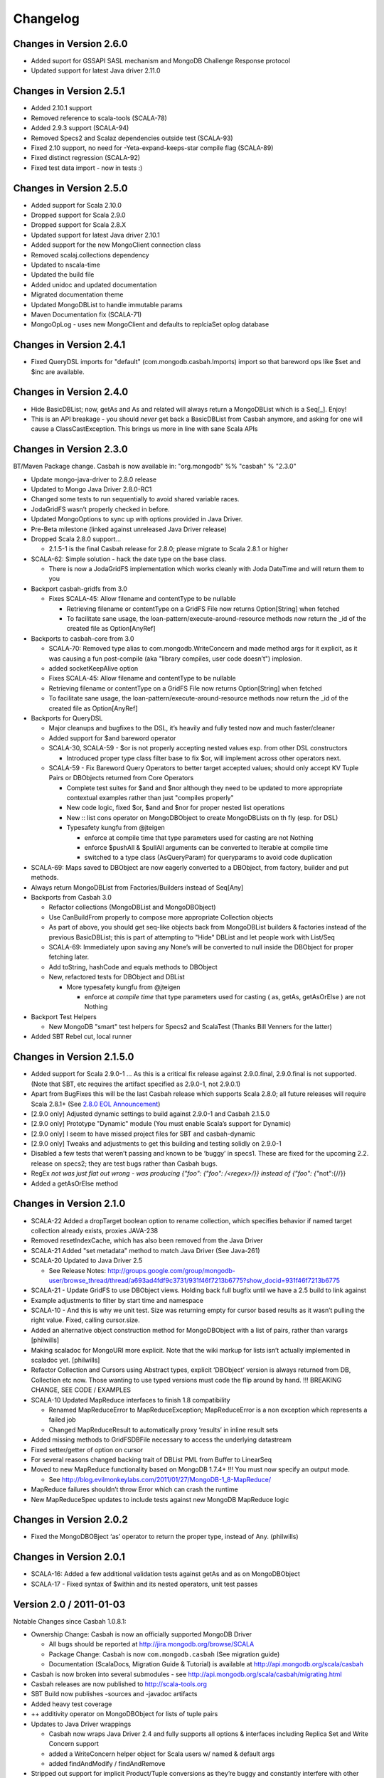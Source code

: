 Changelog
=========

Changes in Version 2.6.0
------------------------

- Added suport for GSSAPI SASL mechanism and MongoDB Challenge Response protocol
- Updated support for latest Java driver 2.11.0

Changes in Version 2.5.1
------------------------

- Added 2.10.1 support
- Removed reference to scala-tools (SCALA-78)
- Added 2.9.3 support (SCALA-94)
- Removed Specs2 and Scalaz dependencies outside test (SCALA-93)
- Fixed 2.10 support, no need for -Yeta-expand-keeps-star compile flag (SCALA-89)
- Fixed distinct regression (SCALA-92)
- Fixed test data import - now in tests :)

Changes in Version 2.5.0
------------------------

-  Added support for Scala 2.10.0
-  Dropped support for Scala 2.9.0
-  Dropped support for Scala 2.8.X
-  Updated support for latest Java driver 2.10.1
-  Added support for the new MongoClient connection class
-  Removed scalaj.collections dependency
-  Updated to nscala-time
-  Updated the build file
-  Added unidoc and updated documentation
-  Migrated documentation theme
-  Updated MongoDBList to handle immutable params
-  Maven Documentation fix (SCALA-71)
-  MongoOpLog - uses new MongoClient and defaults to replciaSet oplog database

Changes in Version 2.4.1
------------------------

-  Fixed QueryDSL imports for "default" (com.mongodb.casbah.Imports)
   import so that bareword ops like $set and $inc are available.

Changes in Version 2.4.0
------------------------

-  Hide BasicDBList; now, getAs and As and related will always return a
   MongoDBList which is a Seq[\_]. Enjoy!
-  This is an API breakage - you should *never* get back a
   BasicDBList from Casbah anymore, and asking for one will cause a
   ClassCastException. This brings us more in line with sane Scala
   APIs

Changes in Version 2.3.0
------------------------

BT/Maven Package change. Casbah is now available in: "org.mongodb" %%
"casbah" % "2.3.0"

-  Update mongo-java-driver to 2.8.0 release
-  Updated to Mongo Java Driver 2.8.0-RC1
-  Changed some tests to run sequentially to avoid shared variable
   races.
-  JodaGridFS wasn’t properly checked in before.
-  Updated MongoOptions to sync up with options provided in Java Driver.
-  Pre-Beta milestone (linked against unreleased Java Driver release)
-  Dropped Scala 2.8.0 support...

   -  2.1.5-1 is the final Casbah release for 2.8.0; please migrate to
      Scala 2.8.1 or higher

-  SCALA-62: Simple solution - hack the date type on the base class.

   -  There is now a JodaGridFS implementation which works cleanly with
      Joda DateTime and will return them to you

-  Backport casbah-gridfs from 3.0

   -  Fixes SCALA-45: Allow filename and contentType to be nullable

      -  Retrieving filename or contentType on a GridFS File now returns
         Option[String] when fetched
      -  To facilitate sane usage, the
         loan-pattern/execute-around-resource methods now return the
         \_id of the created file as Option[AnyRef]

-  Backports to casbah-core from 3.0

   -  SCALA-70: Removed type alias to com.mongodb.WriteConcern and made
      method args for it explicit, as it was causing a fun post-compile
      (aka "library compiles, user code doesn’t") implosion.
   -  added socketKeepAlive option
   -  Fixes SCALA-45: Allow filename and contentType to be nullable
   -  Retrieving filename or contentType on a GridFS File now returns
      Option[String] when fetched
   -  To facilitate sane usage, the loan-pattern/execute-around-resource
      methods now return the \_id of the created file as Option[AnyRef]

-  Backports for QueryDSL

   -  Major cleanups and bugfixes to the DSL, it’s heavily and fully
      tested now and much faster/cleaner
   -  Added support for $and bareword operator
   -  SCALA-30, SCALA-59 - $or is not properly accepting nested values
      esp. from other DSL constructors

      -  Introduced proper type class filter base to fix $or, will
         implement across other operators next.

   -  SCALA-59 - Fix Bareword Query Operators to better target accepted
      values; should only accept KV Tuple Pairs or DBObjects returned
      from Core Operators

      -  Complete test suites for $and and $nor although they need to be
         updated to more appropriate contextual examples rather than
         just "compiles properly"
      -  New code logic, fixed $or, $and and $nor for proper nested list
         operations
      -  New :: list cons operator on MongoDBObject to create
         MongoDBLists on th fly (esp. for DSL)
      -  Typesafety kungfu from @jteigen

         -  enforce at compile time that type parameters used for
            casting are not Nothing
         -  enforce $pushAll & $pullAll arguments can be converted to
            Iterable at compile time
         -  switched to a type class (AsQueryParam) for queryparams to
            avoid code duplication

-  SCALA-69: Maps saved to DBObject are now eagerly converted to a
   DBObject, from factory, builder and put methods.
-  Always return MongoDBList from Factories/Builders instead of Seq[Any]
-  Backports from Casbah 3.0

   -  Refactor collections (MongoDBList and MongoDBObject)
   -  Use CanBuildFrom properly to compose more appropriate Collection
      objects
   -  As part of above, you should get seq-like objects back from
      MongoDBList builders & factories instead of the previous
      BasicDBList; this is part of attempting to "Hide" DBList and let
      people work with List/Seq
   -  SCALA-69: Immediately upon saving any None’s will be converted to
      null inside the DBObject for proper fetching later.
   -  Add toString, hashCode and equals methods to DBObject
   -  New, refactored tests for DBObject and DBList

      -  More typesafety kungfu from @jteigen

         -  enforce at *compile time* that type parameters used for
            casting ( as, getAs, getAsOrElse ) are not Nothing

-  Backport Test Helpers

   -  New MongoDB "smart" test helpers for Specs2 and ScalaTest (Thanks
      Bill Venners for the latter)

-  Added SBT Rebel cut, local runner

Changes in Version 2.1.5.0
--------------------------

-  Added support for Scala 2.9.0-1 … As this is a critical fix release
   against 2.9.0.final, 2.9.0.final is not supported. (Note that SBT,
   etc requires the artifact specified as 2.9.0-1, not 2.9.0.1)
-  Apart from BugFixes this will be the last Casbah release which
   supports Scala 2.8.0; all future releases will require Scala 2.8.1+
   (See `2.8.0 EOL Announcement`_)
-  [2.9.0 only] Adjusted dynamic settings to build against 2.9.0-1 and
   Casbah 2.1.5.0
-  [2.9.0 only] Prototype "Dynamic" module (You must enable Scala’s
   support for Dynamic)
-  [2.9.0 only] I seem to have missed project files for SBT and
   casbah-dynamic
-  [2.9.0 only] Tweaks and adjustments to get this building and testing
   solidly on 2.9.0-1
-  Disabled a few tests that weren’t passing and known to be ‘buggy’ in
   specs1. These are fixed for the upcoming 2.2. release on specs2; they
   are test bugs rather than Casbah bugs.
-  RegEx `not was just flat out wrong - was producing
   {"foo": {"foo": /<regex>/}} instead of {"foo": {"`\ not":{//}}
-  Added a getAsOrElse method

.. _2.8.0 EOL Announcement: http://groups.google.com/group/mongodb-casbah-users/browse_thread/thread/faea8dbd5f90aa25

Changes in Version 2.1.0
------------------------

-  SCALA-22 Added a dropTarget boolean option to rename collection,
   which specifies behavior if named target collection already exists,
   proxies JAVA-238
-  Removed resetIndexCache, which has also been removed from the Java
   Driver
-  SCALA-21 Added "set metadata" method to match Java Driver (See
   Java-261)
-  SCALA-20 Updated to Java Driver 2.5

   -  See Release Notes:
      http://groups.google.com/group/mongodb-user/browse\_thread/thread/a693ad4fdf9c3731/931f46f7213b6775?show\_docid=931f46f7213b6775

-  SCALA-21 - Update GridFS to use DBObject views. Holding back full
   bugfix until we have a 2.5 build to link against
-  Example adjustments to filter by start time and namespace
-  SCALA-10 - And this is why we unit test. Size was returning empty for
   cursor based results as it wasn’t pulling the right value. Fixed,
   calling cursor.size.
-  Added an alternative object construction method for MongoDBObject
   with a list of pairs, rather than varargs [philwills]
-  Making scaladoc for MongoURI more explicit. Note that the wiki markup
   for lists isn’t actually implemented in scaladoc yet. [philwills]
-  Refactor Collection and Cursors using Abstract types, explicit
   ‘DBObject’ version is always returned from DB, Collection etc now.
   Those wanting to use typed versions must code the flip around by
   hand. !!! BREAKING CHANGE, SEE CODE / EXAMPLES
-  SCALA-10 Updated MapReduce interfaces to finish 1.8 compatibility

   -  Renamed MapReduceError to MapReduceException; MapReduceError is a
      non exception which represents a failed job
   -  Changed MapReduceResult to automatically proxy ‘results’ in inline
      result sets

-  Added missing methods to GridFSDBFile necessary to access the
   underlying datastream
-  Fixed setter/getter of option on cursor
-  For several reasons changed backing trait of DBList PML from Buffer
   to LinearSeq
-  Moved to new MapReduce functionality based on MongoDB 1.7.4+ !!! You
   must now specify an output mode.

   -  See
      http://blog.evilmonkeylabs.com/2011/01/27/MongoDB-1\_8-MapReduce/

-  MapReduce failures shouldn’t throw Error which can crash the runtime
-  New MapReduceSpec updates to include tests against new MongoDB
   MapReduce logic

Changes in Version 2.0.2
------------------------

-  Fixed the MongoDBOBject ‘as’ operator to return the proper type,
   instead of Any. (philwills)

Changes in Version 2.0.1
------------------------

-  SCALA-16: Added a few additional validation tests against getAs and
   as on MongoDBObject
-  SCALA-17 - Fixed syntax of $within and its nested operators, unit
   test passes

Version 2.0 / 2011-01-03
------------------------

Notable Changes since Casbah 1.0.8.1:

-  Ownership Change: Casbah is now an officially supported MongoDB
   Driver

   -  All bugs should be reported at
      http://jira.mongodb.org/browse/SCALA
   -  Package Change: Casbah is now ``com.mongodb.casbah`` (See
      migration guide)
   -  Documentation (ScalaDocs, Migration Guide & Tutorial) is available
      at http://api.mongodb.org/scala/casbah

-  Casbah is now broken into several submodules - see
   http://api.mongodb.org/scala/casbah/migrating.html
-  Casbah releases are now published to http://scala-tools.org
-  SBT Build now publishes -sources and -javadoc artifacts
-  Added heavy test coverage
-  ++ additivity operator on MongoDBObject for lists of tuple pairs
-  Updates to Java Driver wrappings

   -  Casbah now wraps Java Driver 2.4 and fully supports all options &
      interfaces including Replica Set and Write Concern support
   -  added a WriteConcern helper object for Scala users w/ named &
      default args
   -  added findAndModify / findAndRemove

-  Stripped out support for implicit Product/Tuple conversions as
   they’re buggy and constantly interfere with other code.
-  Migrated Conversions code from core to commons, repackaging as
   com.mongodb.casbah.commons.conversions

   -  Moved loading of ConversionHelpers from Connection creation to
      instantiation of Commons’ Implicits (This means conversions are
      ALWAYS loaded now for everyone)

-  Switched off of configgy to slf4j as akka did

   -  Added SLF4J-JCL Bindings as a +test\* dependency (so we can print
      logging while testing without forcing you to use an slf4j
      implementation yourself)

   -  Moved Logger from core to commons

-  Massive improvements to Query DSL:

   -  Added new implementations of $in, $nin, $all and $mod with tests.
      $mod now accepts non-Int numerics and aof two differing types.
   -  Full test coverage on DSL (and heavy coverage on other modules)
   -  Migrated $each to a now functioning internal hook on $addToSet
      only exposed in certain circumstances
   -  Various cleanups to Type constraints in Query DSL
   -  Full support for all documented MongoDB query operators
   -  Added new $not syntax, along with identical support for nested
      queries in $pull
   -  Valid Date and Numeric Type boundaries introduced and used instead
      of Numeric (since Char doesn’t actually workwith Mongo and you
      can’t double up type bounds)
   -  Added full support for geospatial query.
   -  Resolved an issue where the $or wasn’t being broken into
      individual documents as expected.
   -  DSL Operators now return DBObjects rather than Product/Tuple
      (massive fixes to compatibility and performance result)
   -  Added @see linkage to each core operator’s doc page

-  GridFS Changes:

   -  GridFS’ \`files’ now returned a MongoCursor not a raw Java
      DBCursor
   -  GridFS findOne now returns an Option[\_] and detects nulls like
      Collection

-  Added "safely" resource loaning methods on Collection & DB

   -  Given an operation, uses write concern / durability on a single
      connection and throws an exception if anything goes wrong.

-  Culled casbah-mapper. Mapper now lives as an independent project at
   http://github.com/maxaf/casbah-mapper
-  Bumped version of scala-time to the 0.2 release
-  Added DBList support via MongoDBList, following 2.8 collections

-  Adjusted boundaries on getAs and expand; the view-permitting Any was
   causing ambiguity issues at runtime with non AnyRefs (e.g. AnyVal).
-  Fixed an assumption in expand which could cause runtime failure
-  Updated MongoDBObject factory & builder to explicitly return a type;
   some pieces were assuming at runtime that it was a
   MongoDBObjectBuilder$anon1 which was FUBAR

Changes in Version 1.0.7.4
--------------------------

-  Fixed some issues w/ GridFS libraries attempting to call toMap in
   iteration, which isn’t implemented on the Java side; added custom
   toString methods on the GridFS files [BWM]
-  Cleaned up log spam [BWM / MA]
-  Added serialization hook for MongoDBObject to help catch any nested
   instances [MA]
-  Cleaned up some stray references to java.lang.Object, replaced with
   AnyRef for good Scala coding practices [BWM]

Changes in Version 1.0.7
------------------------

-  Updated reference to Configgy to have a Scala version attached; this
   was causing issues on some mixed-version users’ systems.
-  Corrected massive stupidity from lack of testing on my part and
   disabled ScalaJDeserializers - in most cases these caused runtime
   ClassCastExceptions. *SERIALIZERS* still in place - Deserializers
   were just plain a bad idea.

Changes in Version 1.0.5
------------------------

-  Due to oddities and ambiguities, stripped the type parameter apply[A]
   method from MongoDBObject. If you want a cast return, please use
   MongoDBObject.getAs[A]. This should minimize odd runtime failures.
-  Added toplevel detection in MongoDBObject’s +=/put methods to try and
   convert a MongoDBObject value to DBObject for you.
-  Added "Product" arguments to $pushAll - this means you can pass a
   Tuple-style list, where previously it required an Iterable ( $pushAll
   ("foo" -> (5, 10, 23, "spam", eggs") should now work).
-  Updated to scalaj-collection 1.0 release, built against 2.8.0 final
-  Added a new ScalaJ-Collection based Deserializer and Serializer
   layer. All base types supported by ScalaJ collection now use asJava /
   asScala to cleanly ser/deser where possible. This excludes
   Comparator/Comparable and Map types for sanity reasons. See
   com.novus.casbah.mongodb.conversions.scala.ScalaConversions for
   detail. Please report bugs if this breaks your code - it’s nascent
   and a bit naive!
-  New Committer - Max Afonov
-  Removed the BitBucket Mirror; we’re purely on GitHub now. Bug tracker
   linked from Github page.
-  Created a user mailing list -
   http://groups.google.com/group/mongodb-casbah-users

Changes in Version 1.0.2
------------------------

-  Changed $in, $notin, $all to always generate an array in Any\* mode
-  Added default type alias import for com.mongodb.DBRef & Casbah’s
   MongoDB class

Changes in Version 1.0.1
------------------------

-  Updated externals to link against 2.8.0 final - 1.0 release had some
   RC/Beta built externals. (scalaj-collection is still linked against
   Beta)
-  Added an Object interface, MongoDBAddress, for static construction of
   DBAddress instances.
-  Added type aliases in MongoTypeImports for all Casbah companion
   objects - please report any odd behavior this causes.
-  Added MapReduceCommand to BaseImports

Version 1.0
-----------

-  GridFS enhanced via Loan Pattern
-  Full support for MongoDB Query operators via fluid syntax (now with
   lots of testing to minimize breakage)
-  Added support for Scala 2.8-style Map interaction w/ DBObject.
   Builder pattern, +=, etc.
-  Tutorial Available
